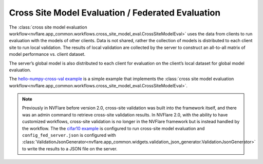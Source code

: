 .. _cross_site_model_evaluation:

Cross Site Model Evaluation / Federated Evaluation
--------------------------------------------------
The :class:`cross site model evaluation workflow<nvflare.app_common.workflows.cross_site_model_eval.CrossSiteModelEval>`
uses the data from clients to run evaluation with the models of other clients.
Data is not shared, rather the collection of models is distributed to each client site to run local validation.  The
results of local validation are collected by the server to construct an all-to-all matrix of model performance vs.
client dataset.

The server’s global model is also distributed to each client for evaluation on the client’s local dataset for global
model evaluation.

The `hello-numpy-cross-val example <https://github.com/NVIDIA/NVFlare/tree/main/examples/hello-numpy-cross-val>`_ is a simple
example that implements the :class:`cross site model evaluation workflow<nvflare.app_common.workflows.cross_site_model_eval.CrossSiteModelEval>`.

.. note::

   Previously in NVFlare before version 2.0, cross-site validation was built into the framework itself, and there was an
   admin command to retrieve cross-site validation results. In NVFlare 2.0, with the ability to have customized
   workflows, cross-site validation is no longer in the NVFlare framework but is instead handled by the workflow. The
   the `cifar10 example <https://github.com/NVIDIA/NVFlare/tree/main/examples/cifar10>`_ is configured to run cross-site
   model evaluation and ``config_fed_server.json`` is configured with :class:`ValidationJsonGenerator<nvflare.app_common.widgets.validation_json_generator.ValidationJsonGenerator>`
   to write the results to a JSON file on the server.

